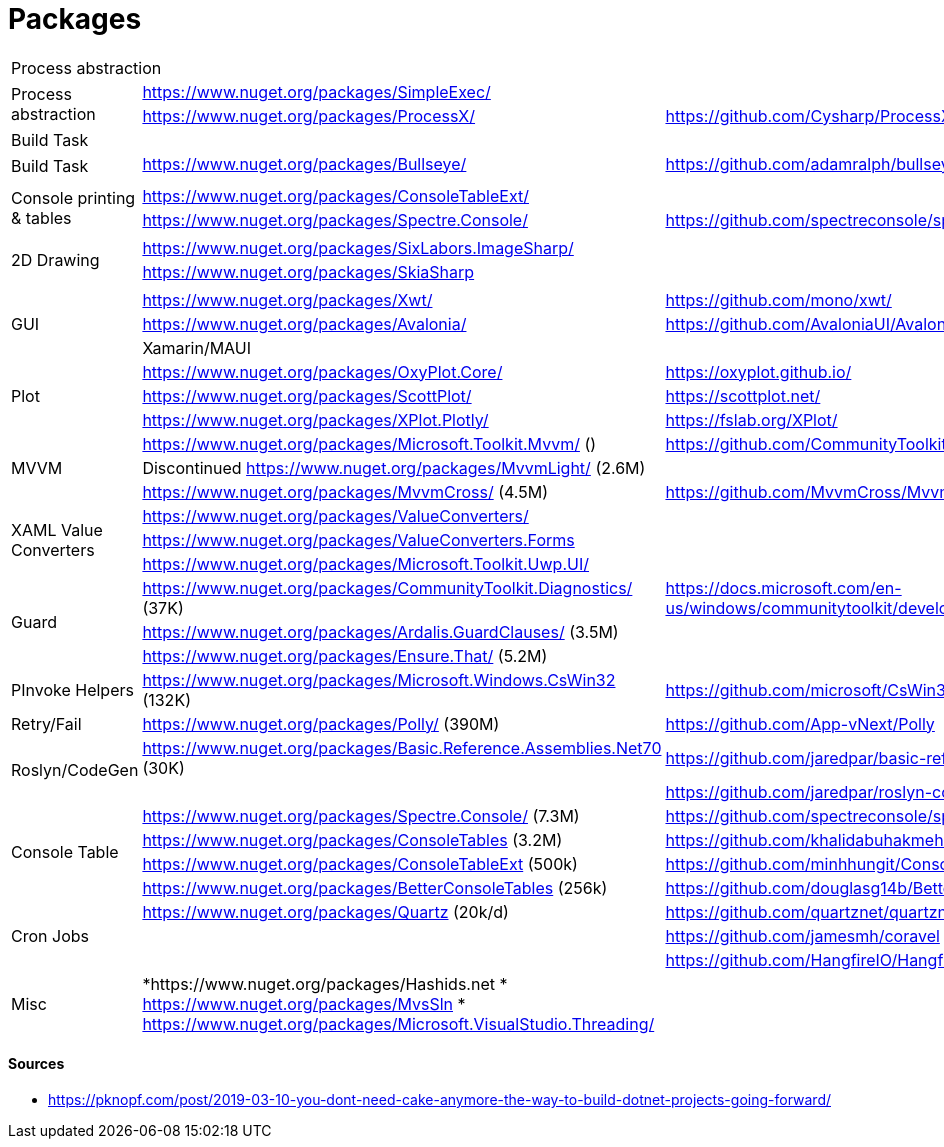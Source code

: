 # Packages

[cols=3*]
|===
3+| Process abstraction
.2+| Process abstraction
| https://www.nuget.org/packages/SimpleExec/ |
| https://www.nuget.org/packages/ProcessX/ | https://github.com/Cysharp/ProcessX

 
3+| Build Task
.2+| Build Task
| https://www.nuget.org/packages/Bullseye/ | https://github.com/adamralph/bullseye
| |

| | |

.2+| Console printing & tables
| https://www.nuget.org/packages/ConsoleTableExt/ | 
| https://www.nuget.org/packages/Spectre.Console/ | https://github.com/spectreconsole/spectre.console

| | |

.2+|2D Drawing
| https://www.nuget.org/packages/SixLabors.ImageSharp/ | 
| https://www.nuget.org/packages/SkiaSharp | 

| | |

.3+| GUI
| https://www.nuget.org/packages/Xwt/ | https://github.com/mono/xwt/
| https://www.nuget.org/packages/Avalonia/ | https://github.com/AvaloniaUI/Avalonia
| Xamarin/MAUI |

.3+| Plot
| https://www.nuget.org/packages/OxyPlot.Core/ | https://oxyplot.github.io/
| https://www.nuget.org/packages/ScottPlot/ | https://scottplot.net/
| https://www.nuget.org/packages/XPlot.Plotly/ | https://fslab.org/XPlot/

.3+| MVVM
| https://www.nuget.org/packages/Microsoft.Toolkit.Mvvm/ () | https://github.com/CommunityToolkit/WindowsCommunityToolkit
| Discontinued https://www.nuget.org/packages/MvvmLight/ (2.6M) | 
| https://www.nuget.org/packages/MvvmCross/ (4.5M) | https://github.com/MvvmCross/MvvmCross

.3+| XAML Value Converters
| https://www.nuget.org/packages/ValueConverters/ | 
| https://www.nuget.org/packages/ValueConverters.Forms |
| https://www.nuget.org/packages/Microsoft.Toolkit.Uwp.UI/ | 

.3+| Guard
| https://www.nuget.org/packages/CommunityToolkit.Diagnostics/ (37K) | https://docs.microsoft.com/en-us/windows/communitytoolkit/developer-tools/guard
| https://www.nuget.org/packages/Ardalis.GuardClauses/ (3.5M) |
| https://www.nuget.org/packages/Ensure.That/ (5.2M) |

.1+| PInvoke Helpers
| https://www.nuget.org/packages/Microsoft.Windows.CsWin32 (132K) | https://github.com/microsoft/CsWin32

.1+| Retry/Fail
| https://www.nuget.org/packages/Polly/ (390M) | https://github.com/App-vNext/Polly

.2+| Roslyn/CodeGen
| https://www.nuget.org/packages/Basic.Reference.Assemblies.Net70 (30K) | https://github.com/jaredpar/basic-reference-assemblies 
| | https://github.com/jaredpar/roslyn-codedom

.4+| Console Table
| https://www.nuget.org/packages/Spectre.Console/ (7.3M) | https://github.com/spectreconsole/spectre.console (8k)
| https://www.nuget.org/packages/ConsoleTables (3.2M) | https://github.com/khalidabuhakmeh/ConsoleTables (900)
| https://www.nuget.org/packages/ConsoleTableExt (500k) | https://github.com/minhhungit/ConsoleTableExt/ (315)
| https://www.nuget.org/packages/BetterConsoleTables (256k) | https://github.com/douglasg14b/BetterConsoleTables (80)

.3+| Cron Jobs
|https://www.nuget.org/packages/Quartz (20k/d) | https://github.com/quartznet/quartznet (6.7k)
|| https://github.com/jamesmh/coravel (4.1k)
|| https://github.com/HangfireIO/Hangfire (9.6k)

.3+| Misc
a|
*https://www.nuget.org/packages/Hashids.net
* https://www.nuget.org/packages/MvsSln
* https://www.nuget.org/packages/Microsoft.VisualStudio.Threading/
|
|===

#### Sources

- https://pknopf.com/post/2019-03-10-you-dont-need-cake-anymore-the-way-to-build-dotnet-projects-going-forward/
